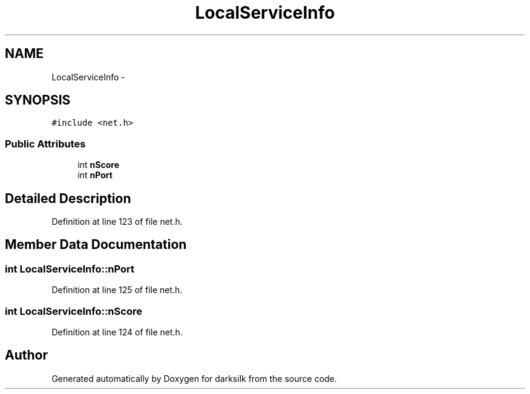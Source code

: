 .TH "LocalServiceInfo" 3 "Wed Feb 10 2016" "Version 1.0.0.0" "darksilk" \" -*- nroff -*-
.ad l
.nh
.SH NAME
LocalServiceInfo \- 
.SH SYNOPSIS
.br
.PP
.PP
\fC#include <net\&.h>\fP
.SS "Public Attributes"

.in +1c
.ti -1c
.RI "int \fBnScore\fP"
.br
.ti -1c
.RI "int \fBnPort\fP"
.br
.in -1c
.SH "Detailed Description"
.PP 
Definition at line 123 of file net\&.h\&.
.SH "Member Data Documentation"
.PP 
.SS "int LocalServiceInfo::nPort"

.PP
Definition at line 125 of file net\&.h\&.
.SS "int LocalServiceInfo::nScore"

.PP
Definition at line 124 of file net\&.h\&.

.SH "Author"
.PP 
Generated automatically by Doxygen for darksilk from the source code\&.
